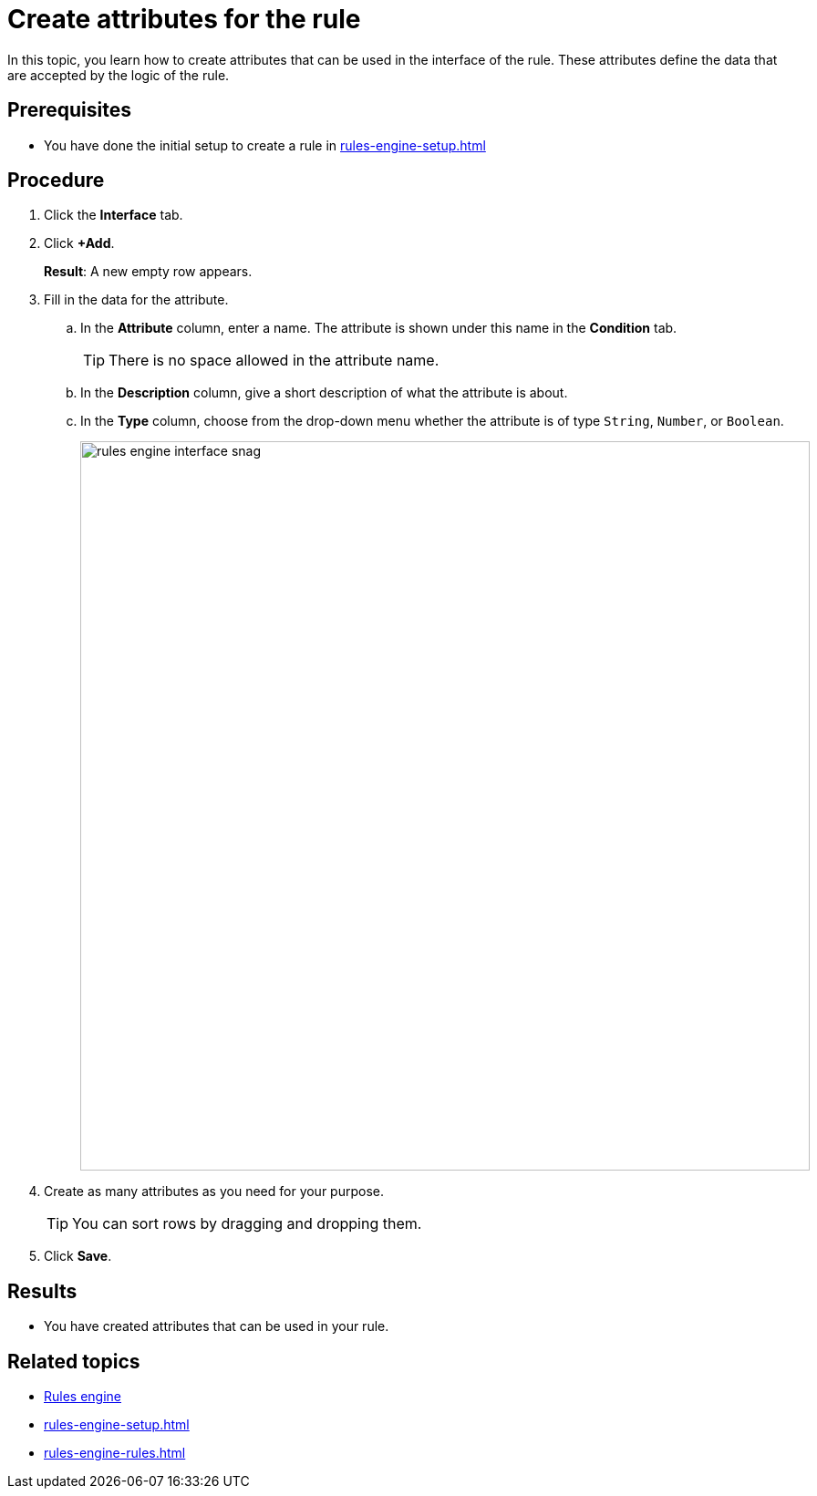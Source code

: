 = Create attributes for the rule

In this topic, you learn how to create attributes that can be used in the interface of the rule.
These attributes define the data that are accepted by the logic of the rule.

== Prerequisites
* You have done the initial setup to create a rule in xref:rules-engine-setup.adoc[]

== Procedure
. Click the *Interface* tab.
. Click *+Add*.
+
*Result*: A new empty row appears.
. Fill in the data for the attribute.
.. In the *Attribute* column, enter a name. The attribute is shown under this name in the *Condition* tab.
+
TIP: There is no space allowed in the attribute name.
.. In the *Description* column, give a short description of what the attribute is about.
.. In the *Type* column, choose from the drop-down menu whether the attribute is of type `String`, `Number`, or `Boolean`.
+
image::rules-engine-interface-snag.png[, 800]
. Create as many attributes as you need for your purpose.
+
TIP: You can sort rows by dragging and dropping them.
. Click *Save*.

== Results
* You have created attributes that can be used in your rule.

== Related topics
* xref:rules-engine.adoc[Rules engine]
* xref:rules-engine-setup.adoc[]
* xref:rules-engine-rules.adoc[]